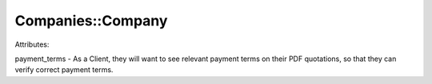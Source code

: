 Companies::Company
#######

Attributes:

payment_terms - As a Client, they will want to see relevant payment terms on their PDF quotations, so that they can verify correct payment terms.
